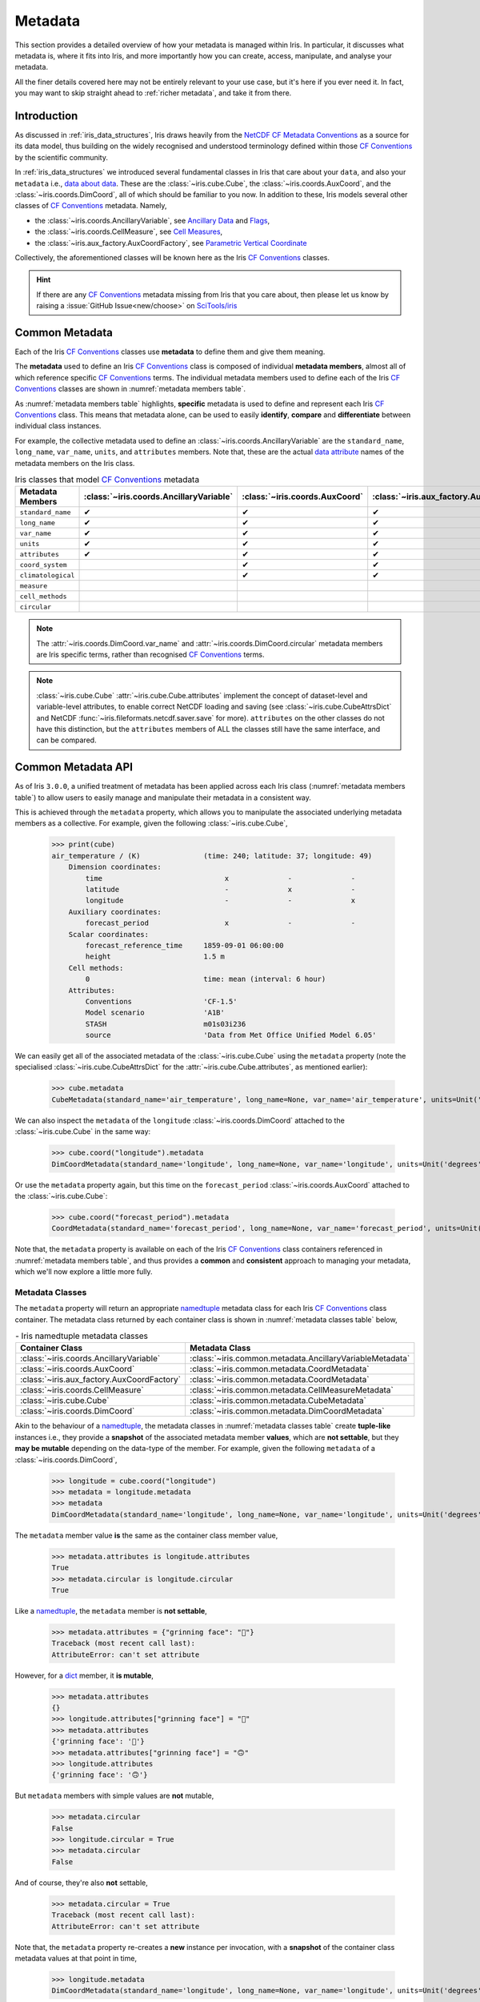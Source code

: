 .. _further topics:
.. _metadata:

Metadata
********

This section provides a detailed overview of how your metadata is managed
within Iris. In particular, it discusses what metadata is, where it fits
into Iris, and more importantly how you can create, access, manipulate,
and analyse your metadata.

All the finer details covered here may not be entirely relevant to your use
case, but it's here if you ever need it. In fact, you may want to skip
straight ahead to :ref:`richer metadata`, and take it from there.


Introduction
============

As discussed in :ref:`iris_data_structures`, Iris draws heavily from the
`NetCDF CF Metadata Conventions`_ as a source for its data model, thus building
on the widely recognised and understood terminology defined within those
`CF Conventions`_ by the scientific community.

In :ref:`iris_data_structures` we introduced several fundamental classes in Iris
that care about your ``data``, and also your ``metadata`` i.e., `data about data`_.
These are the :class:`~iris.cube.Cube`, the :class:`~iris.coords.AuxCoord`, and the
:class:`~iris.coords.DimCoord`, all of which should be familiar to you now. In
addition to these, Iris models several other classes of `CF Conventions`_
metadata. Namely,

- the :class:`~iris.coords.AncillaryVariable`, see `Ancillary Data`_ and `Flags`_,
- the :class:`~iris.coords.CellMeasure`, see `Cell Measures`_,
- the :class:`~iris.aux_factory.AuxCoordFactory`, see `Parametric Vertical Coordinate`_

Collectively, the aforementioned classes will be known here as the Iris
`CF Conventions`_ classes.

.. hint::

    If there are any `CF Conventions`_ metadata missing from Iris that you
    care about, then please let us know by raising a :issue:`GitHub Issue<new/choose>`
    on `SciTools/iris`_


Common Metadata
===============

Each of the Iris `CF Conventions`_ classes use **metadata** to define them and
give them meaning.

The **metadata** used to define an Iris `CF Conventions`_ class is composed of
individual **metadata members**, almost all of which reference specific
`CF Conventions`_ terms. The individual metadata members used to define each of
the Iris `CF Conventions`_ classes are shown in :numref:`metadata members table`.

As :numref:`metadata members table` highlights, **specific** metadata is used to
define and represent each Iris `CF Conventions`_ class. This means that metadata
alone, can be used to easily **identify**, **compare** and **differentiate**
between individual class instances.

For example, the collective metadata used to define an
:class:`~iris.coords.AncillaryVariable` are the ``standard_name``, ``long_name``,
``var_name``, ``units``, and ``attributes`` members. Note that, these are the
actual `data attribute`_ names of the metadata members on the Iris class.


.. _metadata members table:
.. table:: Iris classes that model `CF Conventions`_ metadata
   :widths: auto
   :align: center

   =================== ======================================= ============================== ========================================== ================================= ======================== ==============================
   Metadata Members    :class:`~iris.coords.AncillaryVariable` :class:`~iris.coords.AuxCoord` :class:`~iris.aux_factory.AuxCoordFactory` :class:`~iris.coords.CellMeasure` :class:`~iris.cube.Cube` :class:`~iris.coords.DimCoord`
   =================== ======================================= ============================== ========================================== ================================= ======================== ==============================
   ``standard_name``   ✔                                       ✔                              ✔                                          ✔                                 ✔                        ✔
   ``long_name``       ✔                                       ✔                              ✔                                          ✔                                 ✔                        ✔
   ``var_name``        ✔                                       ✔                              ✔                                          ✔                                 ✔                        ✔
   ``units``           ✔                                       ✔                              ✔                                          ✔                                 ✔                        ✔
   ``attributes``      ✔                                       ✔                              ✔                                          ✔                                 ✔                        ✔
   ``coord_system``                                            ✔                              ✔                                                                                                      ✔
   ``climatological``                                          ✔                              ✔                                                                                                      ✔
   ``measure``                                                                                                                            ✔
   ``cell_methods``                                                                                                                                                          ✔
   ``circular``                                                                                                                                                                                       ✔
   =================== ======================================= ============================== ========================================== ================================= ======================== ==============================

.. note::

   The :attr:`~iris.coords.DimCoord.var_name` and :attr:`~iris.coords.DimCoord.circular`
   metadata members are Iris specific terms, rather than recognised `CF Conventions`_
   terms.

.. note::

    :class:`~iris.cube.Cube` :attr:`~iris.cube.Cube.attributes` implement the
    concept of dataset-level and variable-level attributes, to enable correct
    NetCDF loading and saving (see :class:`~iris.cube.CubeAttrsDict` and NetCDF
    :func:`~iris.fileformats.netcdf.saver.save` for more). ``attributes`` on
    the other classes do not have this distinction, but the ``attributes``
    members of ALL the classes still have the same interface, and can be
    compared.


Common Metadata API
===================

.. testsetup::

    import iris
    cube = iris.load_cube(iris.sample_data_path("A1B_north_america.nc"))

As of Iris ``3.0.0``, a unified treatment of metadata has been applied
across each Iris class (:numref:`metadata members table`) to allow users
to easily manage and manipulate their metadata in a consistent way.

This is achieved through the ``metadata`` property, which allows you to
manipulate the associated underlying metadata members as a collective.
For example, given the following :class:`~iris.cube.Cube`,

    >>> print(cube)
    air_temperature / (K)               (time: 240; latitude: 37; longitude: 49)
        Dimension coordinates:
            time                             x              -              -
            latitude                         -              x              -
            longitude                        -              -              x
        Auxiliary coordinates:
            forecast_period                  x              -              -
        Scalar coordinates:
            forecast_reference_time     1859-09-01 06:00:00
            height                      1.5 m
        Cell methods:
            0                           time: mean (interval: 6 hour)
        Attributes:
            Conventions                 'CF-1.5'
            Model scenario              'A1B'
            STASH                       m01s03i236
            source                      'Data from Met Office Unified Model 6.05'

We can easily get all of the associated metadata of the :class:`~iris.cube.Cube`
using the ``metadata`` property (note the specialised
:class:`~iris.cube.CubeAttrsDict` for the :attr:`~iris.cube.Cube.attributes`,
as mentioned earlier):

    >>> cube.metadata
    CubeMetadata(standard_name='air_temperature', long_name=None, var_name='air_temperature', units=Unit('K'), attributes=CubeAttrsDict(globals={'Conventions': 'CF-1.5'}, locals={'STASH': STASH(model=1, section=3, item=236), 'Model scenario': 'A1B', 'source': 'Data from Met Office Unified Model 6.05'}), cell_methods=(CellMethod(method='mean', coord_names=('time',), intervals=('6 hour',), comments=()),))

We can also inspect the ``metadata`` of the ``longitude``
:class:`~iris.coords.DimCoord` attached to the :class:`~iris.cube.Cube` in the same way:

    >>> cube.coord("longitude").metadata
    DimCoordMetadata(standard_name='longitude', long_name=None, var_name='longitude', units=Unit('degrees'), attributes={}, coord_system=GeogCS(6371229.0), climatological=False, circular=False)

Or use the ``metadata`` property again, but this time on the ``forecast_period``
:class:`~iris.coords.AuxCoord` attached to the :class:`~iris.cube.Cube`:

    >>> cube.coord("forecast_period").metadata
    CoordMetadata(standard_name='forecast_period', long_name=None, var_name='forecast_period', units=Unit('hours'), attributes={}, coord_system=None, climatological=False)

Note that, the ``metadata`` property is available on each of the Iris `CF Conventions`_
class containers referenced in :numref:`metadata members table`, and thus provides
a **common** and **consistent** approach to managing your metadata, which we'll
now explore a little more fully.


Metadata Classes
----------------

The ``metadata`` property will return an appropriate `namedtuple`_ metadata class
for each Iris `CF Conventions`_ class container. The metadata class returned by
each container class is shown in :numref:`metadata classes table` below,

.. _metadata classes table:
.. table:: - Iris namedtuple metadata classes
   :widths: auto
   :align: center

   ========================================== ========================================================
   Container Class                            Metadata Class
   ========================================== ========================================================
   :class:`~iris.coords.AncillaryVariable`    :class:`~iris.common.metadata.AncillaryVariableMetadata`
   :class:`~iris.coords.AuxCoord`             :class:`~iris.common.metadata.CoordMetadata`
   :class:`~iris.aux_factory.AuxCoordFactory` :class:`~iris.common.metadata.CoordMetadata`
   :class:`~iris.coords.CellMeasure`          :class:`~iris.common.metadata.CellMeasureMetadata`
   :class:`~iris.cube.Cube`                   :class:`~iris.common.metadata.CubeMetadata`
   :class:`~iris.coords.DimCoord`             :class:`~iris.common.metadata.DimCoordMetadata`
   ========================================== ========================================================

Akin to the behaviour of a `namedtuple`_, the metadata classes in
:numref:`metadata classes table` create **tuple-like** instances i.e., they provide a
**snapshot** of the associated metadata member **values**, which are **not
settable**, but they **may be mutable** depending on the data-type of the member.
For example, given the following ``metadata`` of a :class:`~iris.coords.DimCoord`,

    >>> longitude = cube.coord("longitude")
    >>> metadata = longitude.metadata
    >>> metadata
    DimCoordMetadata(standard_name='longitude', long_name=None, var_name='longitude', units=Unit('degrees'), attributes={}, coord_system=GeogCS(6371229.0), climatological=False, circular=False)

The ``metadata`` member value **is** the same as the container class member value,

    >>> metadata.attributes is longitude.attributes
    True
    >>> metadata.circular is longitude.circular
    True

Like a `namedtuple`_, the ``metadata`` member is **not settable**,

    >>> metadata.attributes = {"grinning face": "🙂"}
    Traceback (most recent call last):
    AttributeError: can't set attribute

However, for a `dict`_ member, it **is mutable**,

    >>> metadata.attributes
    {}
    >>> longitude.attributes["grinning face"] = "🙂"
    >>> metadata.attributes
    {'grinning face': '🙂'}
    >>> metadata.attributes["grinning face"] = "🙃"
    >>> longitude.attributes
    {'grinning face': '🙃'}

But ``metadata`` members with simple values are **not** mutable,

    >>> metadata.circular
    False
    >>> longitude.circular = True
    >>> metadata.circular
    False

And of course, they're also **not** settable,

    >>> metadata.circular = True
    Traceback (most recent call last):
    AttributeError: can't set attribute

Note that, the ``metadata`` property re-creates a **new** instance per invocation,
with a **snapshot** of the container class metadata values at that point in time,

    >>> longitude.metadata
    DimCoordMetadata(standard_name='longitude', long_name=None, var_name='longitude', units=Unit('degrees'), attributes={'grinning face': '🙃'}, coord_system=GeogCS(6371229.0), climatological=False, circular=True)

Skip ahead to :ref:`metadata assignment <metadata assignment>` for a fuller
discussion on options how to **set** and **get** metadata on the instance of
an Iris `CF Conventions`_ container class (:numref:`metadata classes table`).


Metadata Class Behaviour
------------------------

As mentioned previously, the metadata classes in :numref:`metadata classes table`
inherit the behaviour of a `namedtuple`_, and so act and feel like a `namedtuple`_,
just as you might expect. For example, given the following ``metadata``,

    >>> metadata
    DimCoordMetadata(standard_name='longitude', long_name=None, var_name='longitude', units=Unit('degrees'), attributes={'grinning face': '🙃'}, coord_system=GeogCS(6371229.0), climatological=False, circular=False)

We can use the `namedtuple._make`_ method to create a **new**
:class:`~iris.common.metadata.DimCoordMetadata` instance from an existing sequence
or iterable. The number and order of the values used in the iterable must match that
of the associated `namedtuple._fields`_, which is discussed later,

    >>> values = (1, 2, 3, 4, 5, 6, 7, 8)
    >>> metadata._make(values)
    DimCoordMetadata(standard_name=1, long_name=2, var_name=3, units=4, attributes=5, coord_system=6, climatological=7, circular=8)

Note that, `namedtuple._make`_ is a class method, and so it is possible to
create a **new** instance directly from the metadata class itself,

    >>> from iris.common import DimCoordMetadata
    >>> DimCoordMetadata._make(values)
    DimCoordMetadata(standard_name=1, long_name=2, var_name=3, units=4, attributes=5, coord_system=6, climatological=7, circular=8)

It is also possible to easily convert ``metadata`` to an `dict`_
using the `namedtuple._asdict`_ method. This can be particularly handy when a
standard Python built-in container is required to represent your ``metadata``,

    >>> metadata._asdict()
    {'standard_name': 'longitude', 'long_name': None, 'var_name': 'longitude', 'units': Unit('degrees'), 'attributes': {'grinning face': '🙃'}, 'coord_system': GeogCS(6371229.0), 'climatological': False, 'circular': False}

Using the `namedtuple._replace`_ method allows you to create a new metadata
class instance, but replacing specified members with **new** associated values,

    >>> metadata
    DimCoordMetadata(standard_name='longitude', long_name=None, var_name='longitude', units=Unit('degrees'), attributes={'grinning face': '🙃'}, coord_system=GeogCS(6371229.0), climatological=False, circular=False)
    >>> metadata._replace(standard_name=None, units=None)
    DimCoordMetadata(standard_name=None, long_name=None, var_name='longitude', units=None, attributes={'grinning face': '🙃'}, coord_system=GeogCS(6371229.0), climatological=False, circular=False)

Another very useful method from the `namedtuple`_ toolkit is `namedtuple._fields`_.
This method returns a tuple of strings listing the ``metadata`` members, in a
fixed order. This allows you to easily iterate over the metadata class members,
for what ever purpose you may require, e.g.,

    >>> metadata._fields
    ('standard_name', 'long_name', 'var_name', 'units', 'attributes', 'coord_system', 'climatological', 'circular')

    >>> tuple([getattr(metadata, member) for member in metadata._fields])
    ('longitude', None, 'longitude', Unit('degrees'), {'grinning face': '🙃'}, GeogCS(6371229.0), False, False)

    >>> tuple([getattr(metadata, member) for member in metadata._fields if member.endswith("name")])
    ('longitude', None, 'longitude')

Note that, `namedtuple._fields`_ is also a class method, so you don't need
an instance to determine the members of a metadata class, e.g.,

    >>> from iris.common import CubeMetadata
    >>> CubeMetadata._fields
    ('standard_name', 'long_name', 'var_name', 'units', 'attributes', 'cell_methods')

Aside from the benefit of metadata classes inheriting behaviour and state
from `namedtuple`_, further additional rich behaviour is also available,
which we explore next.


.. _richer metadata:

Richer Metadata Behaviour
-------------------------

.. testsetup:: richer-metadata

    import iris
    import numpy as np
    from iris.common import CoordMetadata
    cube = iris.load_cube(iris.sample_data_path("A1B_north_america.nc"))
    longitude = cube.coord("longitude")

The metadata classes from :numref:`metadata classes table` support additional
behaviour above and beyond that of the  standard Python `namedtuple`_, which
allows you to easily **compare**, **combine**, **convert** and understand the
**difference** between your ``metadata`` instances.


.. _metadata equality:

Metadata Equality
^^^^^^^^^^^^^^^^^

The metadata classes support both **equality** (``__eq__``) and **inequality**
(``__ne__``), but no other `rich comparison`_ operators are implemented.
This is simply because there is no obvious ordering to any collective of metadata
members, as defined in :numref:`metadata members table`.

For example, given the following :class:`~iris.coords.DimCoord`,

.. doctest:: richer-metadata

    >>> longitude.metadata
    DimCoordMetadata(standard_name='longitude', long_name=None, var_name='longitude', units=Unit('degrees'), attributes={}, coord_system=GeogCS(6371229.0), climatological=False, circular=False)

We can compare ``metadata`` using the ``==`` operator, as you may naturally
expect,

.. doctest:: richer-metadata

    >>> longitude.metadata == longitude.metadata
    True

Or alternatively, using the ``equal`` method instead,

.. doctest:: richer-metadata

    >>> longitude.metadata.equal(longitude.metadata)
    True

Note that, the ``==`` operator (``__eq__``) and the ``equal`` method are
both functionally equivalent. However, the ``equal`` method also provides
a means to enable **lenient** equality, as discussed in :ref:`lenient equality`.


.. _strict equality:

Strict Equality
"""""""""""""""

By default, metadata class equality will perform a **strict** comparison between
each associated ``metadata`` member. If **any** ``metadata`` member has a
different value, then the result of the operation will be ``False``. For example,

.. doctest:: richer-metadata

    >>> other = longitude.metadata._replace(standard_name=None)
    >>> other
    DimCoordMetadata(standard_name=None, long_name=None, var_name='longitude', units=Unit('degrees'), attributes={}, coord_system=GeogCS(6371229.0), climatological=False, circular=False)
    >>> longitude.metadata == other
    False

.. doctest:: richer-metadata

    >>> longitude.attributes = {"grinning face": "🙂"}
    >>> other = longitude.metadata._replace(attributes={"grinning face":  "🙃"})
    >>> other
    DimCoordMetadata(standard_name='longitude', long_name=None, var_name='longitude', units=Unit('degrees'), attributes={'grinning face': '🙃'}, coord_system=GeogCS(6371229.0), climatological=False, circular=False)
    >>> longitude.metadata == other
    False

One further point worth highlighting is it is possible for `NumPy`_ scalars
and arrays to appear in the ``attributes`` `dict`_ of some Iris metadata class
instances. Normally, this would cause issues. For example,

.. doctest:: richer-metadata

    >>> simply = {"one": np.int32(1), "two": np.array([1.0, 2.0])}
    >>> simply
    {'one': 1, 'two': array([1., 2.])}
    >>> fruity = {"one": np.int32(1), "two": np.array([1.0, 2.0])}
    >>> fruity
    {'one': 1, 'two': array([1., 2.])}
    >>> simply == fruity
    Traceback (most recent call last):
    ValueError: The truth value of an array with more than one element is ambiguous. Use a.any() or a.all()

However, metadata class equality is rich enough to handle this eventuality,

.. doctest:: richer-metadata

    >>> metadata1 = cube.metadata._replace(attributes=simply)
    >>> metadata2 = cube.metadata._replace(attributes=fruity)
    >>> metadata1
    CubeMetadata(standard_name='air_temperature', long_name=None, var_name='air_temperature', units=Unit('K'), attributes={'one': 1, 'two': array([1., 2.])}, cell_methods=(CellMethod(method='mean', coord_names=('time',), intervals=('6 hour',), comments=()),))
    >>> metadata2
    CubeMetadata(standard_name='air_temperature', long_name=None, var_name='air_temperature', units=Unit('K'), attributes={'one': 1, 'two': array([1., 2.])}, cell_methods=(CellMethod(method='mean', coord_names=('time',), intervals=('6 hour',), comments=()),))

.. doctest:: richer-metadata

    >>> metadata1 == metadata2
    True

.. doctest:: richer-metadata

    >>> metadata1
    CubeMetadata(standard_name='air_temperature', long_name=None, var_name='air_temperature', units=Unit('K'), attributes={'one': 1, 'two': array([1., 2.])}, cell_methods=(CellMethod(method='mean', coord_names=('time',), intervals=('6 hour',), comments=()),))
    >>> metadata2 = cube.metadata._replace(attributes={"one": np.int32(1), "two": np.array([1000.0, 2000.0])})
    >>> metadata2
    CubeMetadata(standard_name='air_temperature', long_name=None, var_name='air_temperature', units=Unit('K'), attributes={'one': 1, 'two': array([1000., 2000.])}, cell_methods=(CellMethod(method='mean', coord_names=('time',), intervals=('6 hour',), comments=()),))
    >>> metadata1 == metadata2
    False


.. _compare like:

Comparing Like With Like
""""""""""""""""""""""""

So far in our journey through metadata class equality, we have only considered
cases where the operands are instances of the **same** type. It is possible to
compare instances of **different** metadata classes, but the result will always
be ``False``,

.. doctest:: richer-metadata

    >>> cube.metadata == longitude.metadata
    False

The reason different metadata classes cannot be compared is simply because each
metadata class contains **different** members, as shown in
:numref:`metadata members table`. However, there is an exception to the rule...


.. _exception rule:

Exception to the Rule
~~~~~~~~~~~~~~~~~~~~~

In general, **different** metadata classes cannot be compared, however support
is provided for comparing :class:`~iris.common.metadata.CoordMetadata` and
:class:`~iris.common.metadata.DimCoordMetadata` metadata classes. For example,
consider the following :class:`~iris.common.metadata.DimCoordMetadata`,

.. doctest:: richer-metadata

    >>> latitude = cube.coord("latitude")
    >>> latitude.metadata
    DimCoordMetadata(standard_name='latitude', long_name=None, var_name='latitude', units=Unit('degrees'), attributes={}, coord_system=GeogCS(6371229.0), climatological=False, circular=False)

Next we create a new :class:`~iris.common.metadata.CoordMetadata` instance from
the :class:`~iris.common.metadata.DimCoordMetadata` instance,

.. doctest:: richer-metadata

    >>> kwargs = latitude.metadata._asdict()
    >>> del kwargs["circular"]
    >>> metadata = CoordMetadata(**kwargs)
    >>> metadata
    CoordMetadata(standard_name='latitude', long_name=None, var_name='latitude', units=Unit('degrees'), attributes={}, coord_system=GeogCS(6371229.0), climatological=False)

.. hint::

    Alternatively, use the ``from_metadata`` class method instead, see
    :ref:`metadata conversion`.

Comparing the instances confirms that equality is indeed supported between
:class:`~iris.common.metadata.DimCoordMetadata` and :class:`~iris.common.metadata.CoordMetadata`
classes,

.. doctest:: richer-metadata

    >>> latitude.metadata == metadata
    True

The reason for this behaviour is primarily historical. The ``circular``
member has **never** been used by the ``__eq__`` operator when comparing an
:class:`~iris.coords.AuxCoord` and a :class:`~iris.coords.DimCoord`. Therefore
for consistency, this behaviour is also extended to ``__eq__`` for the associated
container metadata classes.

However, note that the ``circular`` member **is used** by the ``__eq__`` operator
when comparing one :class:`~iris.coords.DimCoord` to another. This also applies
when comparing :class:`~iris.common.metadata.DimCoordMetadata`.

This exception to the rule for :ref:`equality <metadata equality>` also applies
to the :ref:`difference <metadata difference>` and :ref:`combine <metadata combine>`
methods of metadata classes.


.. _metadata difference:

Metadata Difference
^^^^^^^^^^^^^^^^^^^

Being able to compare metadata is valuable, especially when we have the
convenience of being able to do this easily with metadata classes. However,
when the result of comparing two metadata instances is ``False``, it begs
the question, "**what's the difference?**"

Well, this is where we pull the ``difference`` method out of the metadata
toolbox. First, let's create some ``metadata`` to compare,

.. doctest:: richer-metadata

    >>> longitude = cube.coord("longitude")
    >>> longitude.metadata
    DimCoordMetadata(standard_name='longitude', long_name=None, var_name='longitude', units=Unit('degrees'), attributes={'grinning face': '🙂'}, coord_system=GeogCS(6371229.0), climatological=False, circular=False)

Now, we replace some members of the :class:`~iris.common.metadata.DimCoordMetadata` with
different values,

.. doctest:: richer-metadata

    >>> from cf_units import Unit
    >>> metadata = longitude.metadata._replace(long_name="lon", var_name="lon", units=Unit("radians"))
    >>> metadata
    DimCoordMetadata(standard_name='longitude', long_name='lon', var_name='lon', units=Unit('radians'), attributes={'grinning face': '🙂'}, coord_system=GeogCS(6371229.0), climatological=False, circular=False)

First, confirm that the ``metadata`` is different,

.. doctest:: richer-metadata

    >>> longitude.metadata != metadata
    True

As expected, the ``metadata`` is different. Now, let's answer the question,
"**what's the difference?**",

.. doctest:: richer-metadata

    >>> longitude.metadata.difference(metadata)
    DimCoordMetadata(standard_name=None, long_name=(None, 'lon'), var_name=('longitude', 'lon'), units=(Unit('degrees'), Unit('radians')), attributes=None, coord_system=None, climatological=None, circular=None)

The ``difference`` method returns a :class:`~iris.common.metadata.DimCoordMetadata` instance, when
there is **at least** one ``metadata`` member with a different value, where,

- ``None`` means that there was **no** difference for the member,
- a `tuple`_ contains the two different associated values for the member

Given our example, only the ``long_name``, ``var_name`` and ``units`` members
have different values, as expected. Note that, the ``difference`` method **is
not** commutative. The order of the tuple member values is the same order
of the metadata class instances being compared, e.g., changing the
``difference`` instance order is reflected in the result,

.. doctest:: richer-metadata

    >>> metadata.difference(longitude.metadata)
    DimCoordMetadata(standard_name=None, long_name=('lon', None), var_name=('lon', 'longitude'), units=(Unit('radians'), Unit('degrees')), attributes=None, coord_system=None, climatological=None, circular=None)

Also, when the ``metadata`` being compared **is identical**, then ``None``
is simply returned,

.. doctest:: richer-metadata

    >>> metadata.difference(metadata) is None
    True

It's worth highlighting that for the ``attributes`` `dict`_ member, only
those keys with **different values** or **missing keys** will be returned by the
``difference`` method. For example, let's customise the ``attributes`` member of
the following :class:`~iris.common.metadata.DimCoordMetadata`,

.. doctest:: richer-metadata

    >>> attributes = {"grinning face": "😀", "neutral face": "😐"}
    >>> longitude.attributes = attributes
    >>> longitude.metadata
    DimCoordMetadata(standard_name='longitude', long_name=None, var_name='longitude', units=Unit('degrees'), attributes={'grinning face': '😀', 'neutral face': '😐'}, coord_system=GeogCS(6371229.0), climatological=False, circular=False)

Then create another :class:`~iris.common.metadata.DimCoordMetadata` with a different
``attributes`` `dict`_, namely,

- the ``grinning face`` key has the **same value**,
- the ``neutral face`` key has a **different value**,
- the ``upside-down face`` key is **new**

.. doctest:: richer-metadata

    >>> attributes = {"grinning face": "😀", "neutral face": "😜", "upside-down face": "🙃"}
    >>> metadata = longitude.metadata._replace(attributes=attributes)
    >>> metadata
    DimCoordMetadata(standard_name='longitude', long_name=None, var_name='longitude', units=Unit('degrees'), attributes={'grinning face': '😀', 'neutral face': '😜', 'upside-down face': '🙃'}, coord_system=GeogCS(6371229.0), climatological=False, circular=False)

Now, let's compare the two above instances and see what ``attributes`` member differences we get,

.. doctest:: richer-metadata

    >>> longitude.metadata.difference(metadata)  # doctest: +SKIP
    DimCoordMetadata(standard_name=None, long_name=None, var_name=None, units=None, attributes=({'neutral face': '😐'}, {'neutral face': '😜', 'upside-down face': '🙃'}), coord_system=None, climatological=None, circular=None)


.. _diff like:

Diffing Like With Like
""""""""""""""""""""""

As discussed in :ref:`compare like`, it only makes sense to determine the
``difference`` between **similar** metadata class instances. However, note that
the :ref:`exception to the rule <exception rule>` still applies here i.e.,
support is provided between :class:`~iris.common.metadata.CoordMetadata` and
:class:`~iris.common.metadata.DimCoordMetadata` metadata classes.

For example, given the following :class:`~iris.coords.AuxCoord` and
:class:`~iris.coords.DimCoord`,

.. doctest:: richer-metadata

    >>> forecast_period = cube.coord("forecast_period")
    >>> latitude = cube.coord("latitude")

We can inspect their associated ``metadata``,

.. doctest:: richer-metadata

    >>> forecast_period.metadata
    CoordMetadata(standard_name='forecast_period', long_name=None, var_name='forecast_period', units=Unit('hours'), attributes={}, coord_system=None, climatological=False)
    >>> latitude.metadata
    DimCoordMetadata(standard_name='latitude', long_name=None, var_name='latitude', units=Unit('degrees'), attributes={}, coord_system=GeogCS(6371229.0), climatological=False, circular=False)

Before comparing them to determine the values of metadata members that are different,

.. doctest:: richer-metadata

    >>> forecast_period.metadata.difference(latitude.metadata)
    CoordMetadata(standard_name=('forecast_period', 'latitude'), long_name=None, var_name=('forecast_period', 'latitude'), units=(Unit('hours'), Unit('degrees')), attributes=None, coord_system=(None, GeogCS(6371229.0)), climatological=None)

.. doctest:: richer-metadata

    >>> latitude.metadata.difference(forecast_period.metadata)
    DimCoordMetadata(standard_name=('latitude', 'forecast_period'), long_name=None, var_name=('latitude', 'forecast_period'), units=(Unit('degrees'), Unit('hours')), attributes=None, coord_system=(GeogCS(6371229.0), None), climatological=None, circular=(False, None))

In general, however, comparing **different** metadata classes will result in a
``TypeError`` being raised,

.. doctest:: richer-metadata

    >>> cube.metadata.difference(longitude.metadata)
    Traceback (most recent call last):
    TypeError: Cannot differ 'CubeMetadata' with <class 'iris.common.metadata.DimCoordMetadata'>.


.. _metadata combine:

Metadata Combination
^^^^^^^^^^^^^^^^^^^^

.. testsetup:: metadata-combine

   import iris
   cube = iris.load_cube(iris.sample_data_path("A1B_north_america.nc"))
   longitude = cube.coord("longitude")

So far we've seen how to :ref:`compare metadata <metadata equality>`, and also how
to determine the :ref:`difference between metadata <metadata difference>`. Now we
take the next step, and explore how to combine metadata together using the ``combine``
metadata class method.

For example, consider the following :class:`~iris.common.metadata.CubeMetadata`,

.. doctest:: metadata-combine

    >>> cube.metadata
    CubeMetadata(standard_name='air_temperature', long_name=None, var_name='air_temperature', units=Unit('K'), attributes=CubeAttrsDict(globals={'Conventions': 'CF-1.5'}, locals={'STASH': STASH(model=1, section=3, item=236), 'Model scenario': 'A1B', 'source': 'Data from Met Office Unified Model 6.05'}), cell_methods=(CellMethod(method='mean', coord_names=('time',), intervals=('6 hour',), comments=()),))

We can perform the **identity function** by comparing the metadata with itself,

.. doctest:: metadata-combine

    >>> metadata = cube.metadata.combine(cube.metadata)
    >>> cube.metadata == metadata
    True

As you might expect, combining identical metadata returns metadata that is
also identical.

The ``combine`` method will always return **a new** metadata class instance,
where each metadata member is either ``None`` or populated with a **common value**.
Let's clarify this, by combining our above :class:`~iris.common.metadata.CubeMetadata`
with another instance that's identical apart from its ``standard_name`` member,
which is replaced with a **different value**,

.. doctest:: metadata-combine

    >>> metadata = cube.metadata._replace(standard_name="air_pressure_at_sea_level")
    >>> metadata != cube.metadata
    True
    >>> metadata.combine(cube.metadata)  # doctest: +SKIP
    CubeMetadata(standard_name=None, long_name=None, var_name='air_temperature', units=Unit('K'), attributes={'STASH': STASH(model=1, section=3, item=236), 'Model scenario': 'A1B', 'source': 'Data from Met Office Unified Model 6.05', 'Conventions': 'CF-1.5'}, cell_methods=(CellMethod(method='mean', coord_names=('time',), intervals=('6 hour',), comments=()),))

The ``combine`` method combines metadata by performing a **strict** comparison
between each of the associated metadata member values,

- if the values are **different**, then the combined result is ``None``
- otherwise, the combined result is the **common value**

Let's reinforce this behaviour, but this time by combining metadata where the
``attributes`` `dict`_ member is different, where,

- the ``STASH`` and ``source`` keys are **missing**,
- the ``Model scenario`` key has the **same value**,
- the ``Conventions`` key has a **different value**,
- the ``grinning face`` key is **new**

.. doctest:: metadata-combine

    >>> attributes = {"Model scenario": "A1B", "Conventions": "CF-1.8", "grinning face": "🙂" }
    >>> metadata = cube.metadata._replace(attributes=attributes)
    >>> metadata != cube.metadata
    True
    >>> metadata.combine(cube.metadata).attributes
    CubeAttrsDict(globals={}, locals={'Model scenario': 'A1B'})

The combined result for the ``attributes`` member only contains those
**common keys** with **common values**.

Note that, the ``combine`` method is **commutative**,

.. doctest:: metadata-combine

    >>> cube.metadata.combine(metadata) == metadata.combine(cube.metadata)
    True

Although, this is only the case when combining instances of the **same**
metadata class. This is explored in a little further detail next.


.. _combine like:

Combine Like With Like
""""""""""""""""""""""

Akin to the :ref:`equal <metadata equality>` and
:ref:`difference <metadata difference>` methods, only instances of **similar**
metadata classes can be combined, otherwise a ``TypeError`` is raised,

.. doctest:: metadata-combine

    >>> cube.metadata.combine(longitude.metadata)
    Traceback (most recent call last):
    TypeError: Cannot combine 'CubeMetadata' with <class 'iris.common.metadata.DimCoordMetadata'>.

Again, however, the :ref:`exception to the rule <exception rule>` also applies
here i.e., support is provided between :class:`~iris.common.metadata.CoordMetadata` and
:class:`~iris.common.metadata.DimCoordMetadata` metadata classes.

For example, we can ``combine`` the metadata of the following
:class:`~iris.coords.AuxCoord` and :class:`~iris.coords.DimCoord`,

.. doctest:: metadata-combine

    >>> forecast_period = cube.coord("forecast_period")
    >>> longitude = cube.coord("longitude")

First, let's see their associated metadata,

.. doctest:: metadata-combine

    >>> forecast_period.metadata
    CoordMetadata(standard_name='forecast_period', long_name=None, var_name='forecast_period', units=Unit('hours'), attributes={}, coord_system=None, climatological=False)
    >>> longitude.metadata
    DimCoordMetadata(standard_name='longitude', long_name=None, var_name='longitude', units=Unit('degrees'), attributes={}, coord_system=GeogCS(6371229.0), climatological=False, circular=False)

Before combining their metadata together,

.. doctest:: metadata-combine

    >>> forecast_period.metadata.combine(longitude.metadata)
    CoordMetadata(standard_name=None, long_name=None, var_name=None, units=None, attributes={}, coord_system=None, climatological=False)
    >>> longitude.metadata.combine(forecast_period.metadata)
    DimCoordMetadata(standard_name=None, long_name=None, var_name=None, units=None, attributes={}, coord_system=None, climatological=False, circular=None)

However, note that commutativity in this case cannot be honoured, for obvious reasons.


.. _metadata conversion:

Metadata Conversion
^^^^^^^^^^^^^^^^^^^

.. testsetup:: metadata-convert

   import iris
   from iris.common import DimCoordMetadata
   cube = iris.load_cube(iris.sample_data_path("A1B_north_america.nc"))
   longitude = cube.coord("longitude")

In general, the :ref:`equal <metadata equality>`, :ref:`difference <metadata difference>`,
and :ref:`combine <metadata combine>` methods only support operations on instances
of the same metadata class (see :ref:`exception to the rule <exception rule>`).

However, metadata may be converted from one metadata class to another using
the ``from_metadata`` class method. For example, given the following
:class:`~iris.common.metadata.CubeMetadata`,

.. doctest:: metadata-convert

    >>> cube.metadata
    CubeMetadata(standard_name='air_temperature', long_name=None, var_name='air_temperature', units=Unit('K'), attributes=CubeAttrsDict(globals={'Conventions': 'CF-1.5'}, locals={'STASH': STASH(model=1, section=3, item=236), 'Model scenario': 'A1B', 'source': 'Data from Met Office Unified Model 6.05'}), cell_methods=(CellMethod(method='mean', coord_names=('time',), intervals=('6 hour',), comments=()),))

We can easily convert it to a :class:`~iris.common.metadata.DimCoordMetadata` instance
using ``from_metadata``,

.. doctest:: metadata-convert

    >>> newmeta = DimCoordMetadata.from_metadata(cube.metadata)
    >>> print(newmeta)
    DimCoordMetadata(standard_name=air_temperature, var_name=air_temperature, units=K, attributes={'Conventions': 'CF-1.5', 'STASH': STASH(model=1, section=3, item=236), 'Model scenario': 'A1B', 'source': 'Data from Met Office Unified Model 6.05'})

By examining :numref:`metadata members table`, we can see that the
:class:`~iris.cube.Cube` and :class:`~iris.coords.DimCoord` container
classes share the following common metadata members,

- ``standard_name``,
- ``long_name``,
- ``var_name``,
- ``units``,
- ``attributes``

As such, all of these metadata members of the resultant
:class:`~iris.common.metadata.DimCoordMetadata` instance are populated from the associated
:class:`~iris.common.metadata.CubeMetadata` instance members. However, a
:class:`~iris.common.metadata.CubeMetadata` class does not contain the following
:class:`~iris.common.metadata.DimCoordMetadata` members,

- ``coords_system``,
- ``climatological``,
- ``circular``

Thus these particular metadata members are set to ``None`` in the resultant
:class:`~iris.common.metadata.DimCoordMetadata` instance.

Note that, the ``from_metadata`` method is also available on a metadata
class instance,

.. doctest:: metadata-convert

   >>> newmeta = longitude.metadata.from_metadata(cube.metadata)
   >>> print(newmeta)
   DimCoordMetadata(standard_name=air_temperature, var_name=air_temperature, units=K, attributes={'Conventions': 'CF-1.5', 'STASH': STASH(model=1, section=3, item=236), 'Model scenario': 'A1B', 'source': 'Data from Met Office Unified Model 6.05'})

.. _metadata assignment:

Metadata Assignment
^^^^^^^^^^^^^^^^^^^

.. testsetup:: metadata-assign

   import iris
   cube = iris.load_cube(iris.sample_data_path("A1B_north_america.nc"))
   longitude = cube.coord("longitude")
   original = longitude.copy()
   latitude = cube.coord("latitude")

The ``metadata`` property available on each Iris `CF Conventions`_ container
class (:numref:`metadata classes table`) can not only be used **to get**
the metadata of an instance, but also **to set** the metadata on an instance.

For example, given the following :class:`~iris.common.metadata.DimCoordMetadata` of the
``longitude`` coordinate,

.. doctest:: metadata-assign

    >>> longitude.metadata
    DimCoordMetadata(standard_name='longitude', long_name=None, var_name='longitude', units=Unit('degrees'), attributes={}, coord_system=GeogCS(6371229.0), climatological=False, circular=False)

We can assign to it directly using the :class:`~iris.common.metadata.DimCoordMetadata` of the ``latitude``
coordinate,

.. doctest:: metadata-assign

    >>> latitude.metadata
    DimCoordMetadata(standard_name='latitude', long_name=None, var_name='latitude', units=Unit('degrees'), attributes={}, coord_system=GeogCS(6371229.0), climatological=False, circular=False)
    >>> longitude.metadata = latitude.metadata
    >>> longitude.metadata
    DimCoordMetadata(standard_name='latitude', long_name=None, var_name='latitude', units=Unit('degrees'), attributes={}, coord_system=GeogCS(6371229.0), climatological=False, circular=False)


Assign by Iterable
""""""""""""""""""

It is also possible to assign to the ``metadata`` property of an Iris
`CF Conventions`_ container with an iterable containing the **correct
number** of associated member values, e.g.,

.. doctest:: metadata-assign

    >>> values = [getattr(latitude, member) for member in latitude.metadata._fields]
    >>> longitude.metadata = values
    >>> longitude.metadata
    DimCoordMetadata(standard_name='latitude', long_name=None, var_name='latitude', units=Unit('degrees'), attributes={}, coord_system=GeogCS(6371229.0), climatological=False, circular=False)


Assign by Namedtuple
""""""""""""""""""""

A `namedtuple`_ may also be used to assign to the ``metadata`` property of an
Iris `CF Conventions`_ container. For example, let's first create a custom
namedtuple class,

.. doctest:: metadata-assign

    >>> from collections import namedtuple
    >>> Metadata = namedtuple("Metadata", ["standard_name", "long_name", "var_name", "units", "attributes", "coord_system", "climatological", "circular"])

Now create an instance of this custom namedtuple class, and populate it,

.. doctest:: metadata-assign

    >>> metadata = Metadata(*values)
    >>> metadata
    Metadata(standard_name='latitude', long_name=None, var_name='latitude', units=Unit('degrees'), attributes={}, coord_system=GeogCS(6371229.0), climatological=False, circular=False)

Now we can use the custom namedtuple instance to assign directly to the metadata
of the ``longitude`` coordinate,

.. doctest:: metadata-assign

    >>> longitude.metadata = metadata
    >>> longitude.metadata
    DimCoordMetadata(standard_name='latitude', long_name=None, var_name='latitude', units=Unit('degrees'), attributes={}, coord_system=GeogCS(6371229.0), climatological=False, circular=False)


Assign by Mapping
"""""""""""""""""

It is also possible to assign to the ``metadata`` property using a `mapping`_,
such as a `dict`_,

.. doctest:: metadata-assign

    >>> mapping = latitude.metadata._asdict()
    >>> mapping
    {'standard_name': 'latitude', 'long_name': None, 'var_name': 'latitude', 'units': Unit('degrees'), 'attributes': {}, 'coord_system': GeogCS(6371229.0), 'climatological': False, 'circular': False}
    >>> longitude.metadata = mapping
    >>> longitude.metadata
    DimCoordMetadata(standard_name='latitude', long_name=None, var_name='latitude', units=Unit('degrees'), attributes={}, coord_system=GeogCS(6371229.0), climatological=False, circular=False)

Support is also provided for assigning a **partial** mapping, for example,

.. testcode:: metadata-assign
   :hide:

   longitude = original

.. doctest:: metadata-assign

    >>> longitude.metadata
    DimCoordMetadata(standard_name='longitude', long_name=None, var_name='longitude', units=Unit('degrees'), attributes={}, coord_system=GeogCS(6371229.0), climatological=False, circular=False)
    >>> longitude.metadata = dict(var_name="lat", units="radians", circular=True)
    >>> longitude.metadata
    DimCoordMetadata(standard_name='longitude', long_name=None, var_name='lat', units=Unit('radians'), attributes={}, coord_system=GeogCS(6371229.0), climatological=False, circular=True)

Indeed, it's also possible to assign to the ``metadata`` property with a
**different** metadata class instance,

.. testcode:: metadata-assign
   :hide:

   longitude.metadata = dict(var_name="longitude", units="degrees", circular=False)

.. doctest:: metadata-assign

    >>> longitude.metadata
    DimCoordMetadata(standard_name='longitude', long_name=None, var_name='longitude', units=Unit('degrees'), attributes={}, coord_system=GeogCS(6371229.0), climatological=False, circular=False)
    >>> longitude.metadata = cube.metadata
    >>> longitude.metadata
    DimCoordMetadata(standard_name='air_temperature', long_name=None, var_name='air_temperature', units=Unit('K'), attributes={'Conventions': 'CF-1.5', 'STASH': STASH(model=1, section=3, item=236), 'Model scenario': 'A1B', 'source': 'Data from Met Office Unified Model 6.05'}, coord_system=GeogCS(6371229.0), climatological=False, circular=False)

Note that, only **common** metadata members will be assigned new associated
values. All other metadata members will be left unaltered.


.. _data about data: https://en.wikipedia.org/wiki/Metadata
.. _data attribute: https://docs.python.org/3/tutorial/classes.html#instance-objects
.. _dict: https://docs.python.org/3/library/stdtypes.html#mapping-types-dict
.. _Ancillary Data: https://cfconventions.org/Data/cf-conventions/cf-conventions-1.8/cf-conventions.html#ancillary-data
.. _CF Conventions: https://cfconventions.org/
.. _Cell Measures: https://cfconventions.org/Data/cf-conventions/cf-conventions-1.8/cf-conventions.html#cell-measures
.. _Flags: https://cfconventions.org/Data/cf-conventions/cf-conventions-1.8/cf-conventions.html#flags
.. _mapping: https://docs.python.org/3/glossary.html#term-mapping
.. _namedtuple: https://docs.python.org/3/library/collections.html#collections.namedtuple
.. _namedtuple._make: https://docs.python.org/3/library/collections.html#collections.somenamedtuple._make
.. _namedtuple._asdict: https://docs.python.org/3/library/collections.html#collections.somenamedtuple._asdict
.. _namedtuple._replace: https://docs.python.org/3/library/collections.html#collections.somenamedtuple._replace
.. _namedtuple._fields: https://docs.python.org/3/library/collections.html#collections.somenamedtuple._fields
.. _NetCDF: https://www.unidata.ucar.edu/software/netcdf/
.. _NetCDF CF Metadata Conventions: https://cfconventions.org/
.. _NumPy: https://github.com/numpy/numpy
.. _Parametric Vertical Coordinate: https://cfconventions.org/Data/cf-conventions/cf-conventions-1.8/cf-conventions.html#parametric-vertical-coordinate
.. _rich comparison: https://www.python.org/dev/peps/pep-0207/
.. _SciTools/iris: https://github.com/SciTools/iris
.. _tuple: https://docs.python.org/3/library/stdtypes.html#tuples

